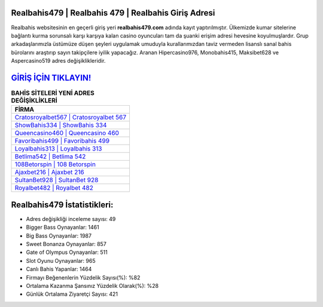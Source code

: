 ﻿Realbahis479 | Realbahis 479 | Realbahis Giriş Adresi
===================================

.. image:: images/realbahis-giris.jpg
   :width: 600
   
Realbahis websitesinin en geçerli giriş yeri **realbahis479.com** adında kayıt yaptırılmıştır. Ülkemizde kumar sitelerine bağlantı kurma sorunsalı karşı karşıya kalan casino oyuncuları tam da şuanki erişim adresi hevesine koyulmuşlardır. Grup arkadaşlarımızla üstümüze düşen şeyleri uygulamak umuduyla kurallarımızdan taviz vermeden lisanslı sanal bahis bürolarını araştırıp sayın takipçilere iyilik yapacağız. Aranan Hipercasino976, Monobahis415, Maksibet628 ve Aspercasino519 adres değişiklikleridir.

`GİRİŞ İÇİN TIKLAYIN! <https://cutt.ly/QwVVg2Vk>`_
==============

.. list-table:: **BAHİS SİTELERİ YENİ ADRES DEĞİŞİKLİKLERİ**
   :widths: 100
   :header-rows: 1

   * - FİRMA
   * - `Cratosroyalbet567 | Cratosroyalbet 567 <cratosroyalbet567-cratosroyalbet-567-cratosroyalbet-giris-adresi.html>`_
   * - `ShowBahis334 | ShowBahis 334 <showbahis334-showbahis-334-showbahis-giris-adresi.html>`_
   * - `Queencasino460 | Queencasino 460 <queencasino460-queencasino-460-queencasino-giris-adresi.html>`_	 
   * - `Favoribahis499 | Favoribahis 499 <favoribahis499-favoribahis-499-favoribahis-giris-adresi.html>`_	 
   * - `Loyalbahis313 | Loyalbahis 313 <loyalbahis313-loyalbahis-313-loyalbahis-giris-adresi.html>`_ 
   * - `Betlima542 | Betlima 542 <betlima542-betlima-542-betlima-giris-adresi.html>`_
   * - `108Betorspin | 108 Betorspin <108betorspin-108-betorspin-betorspin-giris-adresi.html>`_	 
   * - `Ajaxbet216 | Ajaxbet 216 <ajaxbet216-ajaxbet-216-ajaxbet-giris-adresi.html>`_
   * - `SultanBet928 | SultanBet 928 <sultanbet928-sultanbet-928-sultanbet-giris-adresi.html>`_
   * - `Royalbet482 | Royalbet 482 <royalbet482-royalbet-482-royalbet-giris-adresi.html>`_
	 
Realbahis479 İstatistikleri:
===================================	 
* Adres değişikliği inceleme sayısı: 49
* Bigger Bass Oynayanlar: 1461
* Big Bass Oynayanlar: 1987
* Sweet Bonanza Oynayanlar: 857
* Gate of Olympus Oynayanlar: 511
* Slot Oyunu Oynayanlar: 965
* Canlı Bahis Yapanlar: 1464
* Firmayı Beğenenlerin Yüzdelik Sayısı(%): %82
* Ortalama Kazanma Şansınız Yüzdelik Olarak(%): %28
* Günlük Ortalama Ziyaretçi Sayısı: 421
